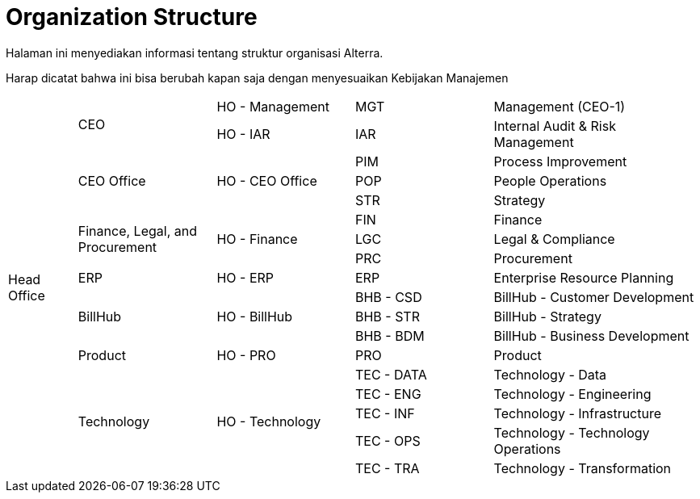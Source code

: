 = Organization Structure

Halaman ini menyediakan informasi tentang struktur organisasi Alterra.

Harap dicatat bahwa ini bisa berubah kapan saja dengan menyesuaikan Kebijakan Manajemen

[cols="^.^10%,^.^20%,^.^20%,^.^20%,^.^30%",frame=all, grid=all]
|===
1.18+|Head Office 
1.2+|CEO
|HO - Management
|MGT
|Management (CEO-1)

|HO - IAR
|IAR
|Internal Audit & Risk Management

1.3+|CEO Office
1.3+|HO - CEO Office
|PIM
|Process Improvement

|POP
|People Operations

|STR
|Strategy

1.3+|Finance, Legal, and
Procurement
1.3+|HO - Finance
|FIN
|Finance

|LGC
|Legal & Compliance

|PRC
|Procurement

|ERP
|HO - ERP
|ERP
|Enterprise Resource Planning

1.3+|BillHub
1.3+|HO - BillHub
|BHB - CSD
|BillHub - Customer Development

|BHB - STR
|BillHub - Strategy

|BHB - BDM
|BillHub - Business Development

|Product
|HO - PRO
|PRO
|Product

1.5+|Technology
1.5+|HO - Technology
|TEC - DATA
|Technology - Data

|TEC - ENG
|Technology - Engineering

|TEC - INF
|Technology - Infrastructure

|TEC - OPS
|Technology - Technology Operations

|TEC - TRA
|Technology - Transformation

|===